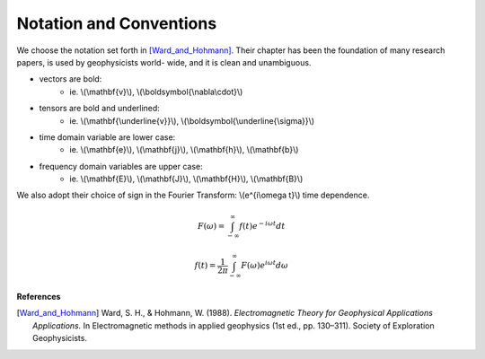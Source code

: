 .. _introduction_notation:

Notation and Conventions
========================

We choose the notation set forth in [Ward_and_Hohmann]_. Their chapter has
been the foundation of many research papers, is used by geophysicists world-
wide, and it is clean and unambiguous.


- vectors are bold:                          
    * ie. \\(\\mathbf{v}\\), \\(\\boldsymbol{\\nabla\\cdot}\\)                       
- tensors are bold and underlined:           
    * ie. \\(\\mathbf{\\underline{v}}\\), \\(\\boldsymbol{\\underline{\\sigma}}\\)   
- time domain variable are lower case:       
    * ie. \\(\\mathbf{e}\\), \\(\\mathbf{j}\\), \\(\\mathbf{h}\\), \\(\\mathbf{b}\\) 
- frequency domain variables are upper case: 
    * ie. \\(\\mathbf{E}\\), \\(\\mathbf{J}\\), \\(\\mathbf{H}\\), \\(\\mathbf{B}\\)


We also adopt their choice of sign in the Fourier Transform: \\(e^{i\\omega t}\\) time dependence. 

 .. math::
    F(\omega) = \int_{-\infty}^{\infty} f(t)e^{-i\omega t} dt

    f(t) = \frac{1}{2\pi} \int_{-\infty}^{\infty} F(\omega) e^{i\omega t} d\omega




**References** 

.. [Ward_and_Hohmann] Ward, S. H., & Hohmann, W. (1988). *Electromagnetic Theory for Geophysical Applications Applications.* In Electromagnetic methods in applied geophysics (1st ed., pp. 130–311). Society of Exploration Geophysicists.
